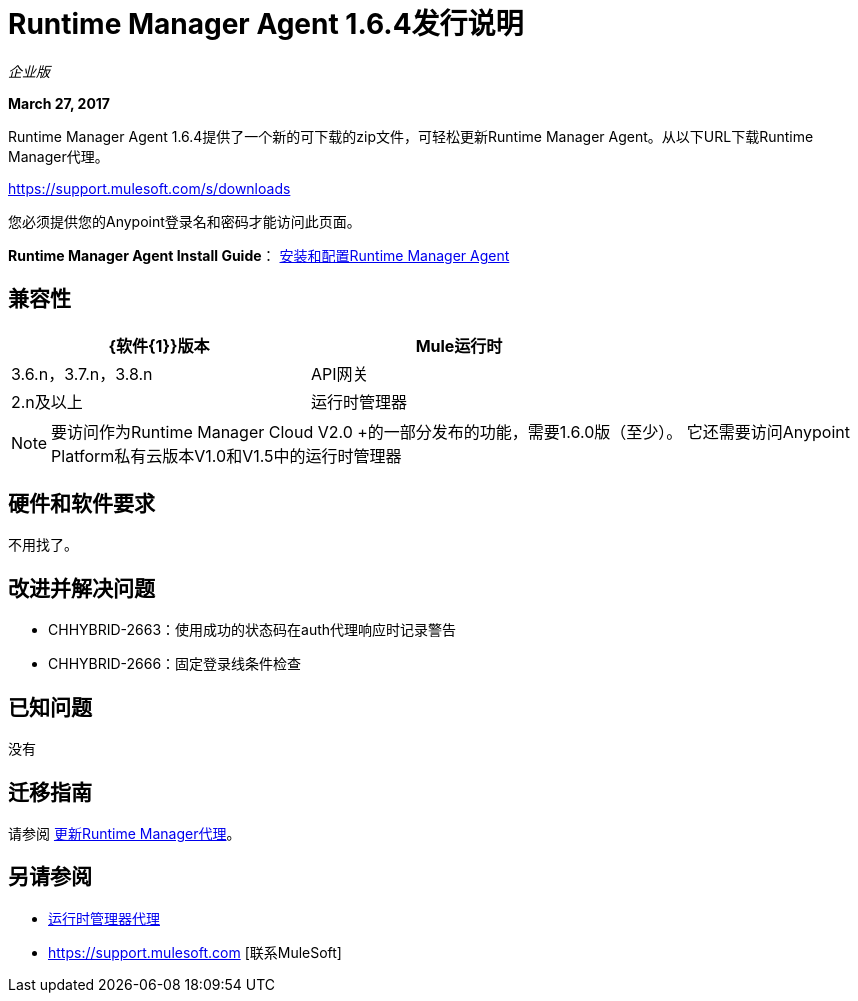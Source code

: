 =  Runtime Manager Agent 1.6.4发行说明
:keywords: mule, agent, release notes

_企业版_

*March 27, 2017*

Runtime Manager Agent 1.6.4提供了一个新的可下载的zip文件，可轻松更新Runtime Manager Agent。从以下URL下载Runtime Manager代理。

https://support.mulesoft.com/s/downloads

您必须提供您的Anypoint登录名和密码才能访问此页面。

*Runtime Manager Agent Install Guide*： link:/runtime-manager/installing-and-configuring-runtime-manager-agent[安装和配置Runtime Manager Agent]

== 兼容性

[%header,cols="2*a",width=70%]
|===
| {软件{1}}版本
| Mule运行时| 3.6.n，3.7.n，3.8.n
| API网关| 2.n及以上
|运行时管理器 |  V2.0
|===

[NOTE]
====
要访问作为Runtime Manager Cloud V2.0 +的一部分发布的功能，需要1.6.0版（至少）。
它还需要访问Anypoint Platform私有云版本V1.0和V1.5中的运行时管理器
====

== 硬件和软件要求

不用找了。

== 改进并解决问题

*  CHHYBRID-2663：使用成功的状态码在auth代理响应时记录警告
*  CHHYBRID-2666：固定登录线条件检查

== 已知问题

没有

== 迁移指南

请参阅 link:/runtime-manager/installing-and-configuring-runtime-manager-agent#updating-a-previous-installation[更新Runtime Manager代理]。

== 另请参阅

*  link:/runtime-manager/runtime-manager-agent[运行时管理器代理]
*  https://support.mulesoft.com [联系MuleSoft]
